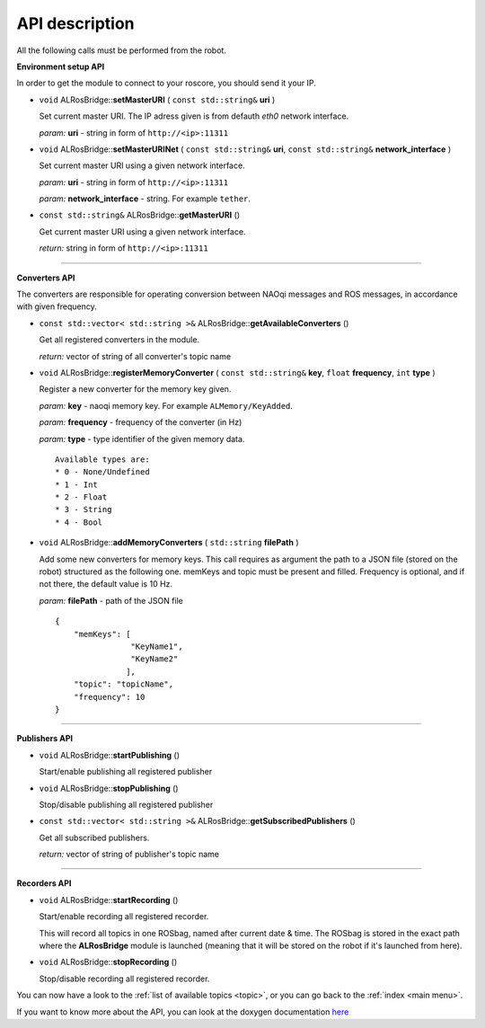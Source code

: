 .. _api:

API description
===============

All the following calls must be performed from the robot. 

**Environment setup API**

In order to get the module to connect to your roscore, you should send it your IP.

* ``void`` ALRosBridge:\:**setMasterURI** ( ``const std::string&`` **uri** )

  Set current master URI. The IP adress given is from defauth *eth0* network interface.

  *param:* **uri** - string in form of ``http://<ip>:11311``

* ``void`` ALRosBridge:\:**setMasterURINet** ( ``const std::string&`` **uri**, ``const std::string&`` **network_interface** )

  Set current master URI using a given network interface.

  *param:* **uri** - string in form of ``http://<ip>:11311``

  *param:* **network_interface** - string. For example ``tether``.

* ``const std::string&`` ALRosBridge:\:**getMasterURI** ()

  Get current master URI using a given network interface.

  *return:* string in form of ``http://<ip>:11311``

-----------------

**Converters API**

The converters are responsible for operating conversion between NAOqi messages and ROS messages, in accordance with given frequency.

* ``const std::vector< std::string >&`` ALRosBridge:\:**getAvailableConverters** ()

  Get all registered converters in the module.

  *return:* vector of string of all converter's topic name

* ``void`` ALRosBridge:\:**registerMemoryConverter** ( ``const std::string&`` **key**, ``float`` **frequency**, ``int`` **type** )

  Register a new converter for the memory key given.

  *param:* **key** - naoqi memory key. For example ``ALMemory/KeyAdded``.

  *param:* **frequency** - frequency of the converter (in Hz)

  *param:* **type** - type identifier of the given memory data.

  ::

    Available types are:
    * 0 - None/Undefined
    * 1 - Int
    * 2 - Float
    * 3 - String
    * 4 - Bool

* ``void`` ALRosBridge:\:**addMemoryConverters** ( ``std::string`` **filePath** )

  Add some new converters for memory keys. This call requires as argument the path to a JSON file (stored on the robot) structured as the following one.
  memKeys and topic must be present and filled. Frequency is optional, and if not there, the default value is 10 Hz.

  *param:* **filePath** - path of the JSON file

  ::

    {
        "memKeys": [
                    "KeyName1",
                    "KeyName2"
                   ],
        "topic": "topicName",
        "frequency": 10
    }

-----------------

**Publishers API**

* ``void`` ALRosBridge:\:**startPublishing** ()

  Start/enable publishing all registered publisher

* ``void`` ALRosBridge:\:**stopPublishing** ()

  Stop/disable publishing all registered publisher

* ``const std::vector< std::string >&`` ALRosBridge:\:**getSubscribedPublishers** ()

  Get all subscribed publishers.

  *return:* vector of string of publisher's topic name

-----------------

**Recorders API**

* ``void`` ALRosBridge:\:**startRecording** ()

  Start/enable recording all registered recorder.

  This will record all topics in one ROSbag, named after current date & time. The ROSbag is stored in the exact path where the **ALRosBridge** module is launched (meaning that it will be stored on the robot if it's launched from here).

* ``void`` ALRosBridge:\:**stopRecording** ()

  Stop/disable recording all registered recorder.


You can now have a look to the :ref:`list of available topics <topic>`, or you can go back to the :ref:`index <main menu>`.

If you want to know more about the API, you can look at the doxygen documentation `here <./api/index.html>`_
